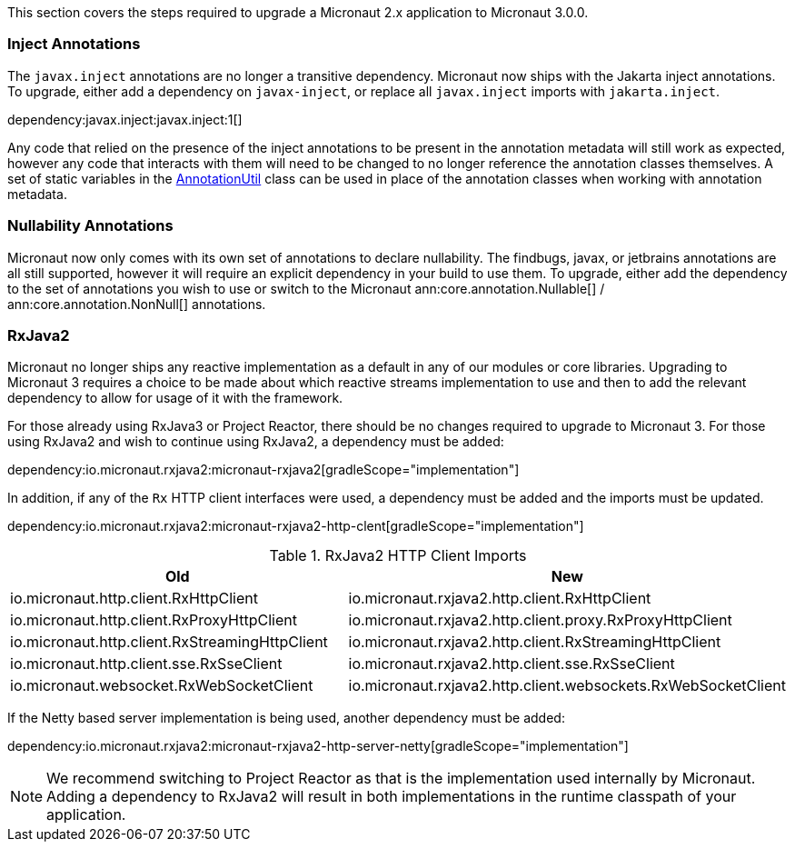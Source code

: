 This section covers the steps required to upgrade a Micronaut 2.x application to Micronaut 3.0.0.

=== Inject Annotations

The `javax.inject` annotations are no longer a transitive dependency. Micronaut now ships with the Jakarta inject annotations. To upgrade, either add a dependency on `javax-inject`, or replace all `javax.inject` imports with `jakarta.inject`.

dependency:javax.inject:javax.inject:1[]

Any code that relied on the presence of the inject annotations to be present in the annotation metadata will still work as expected, however any code that interacts with them will need to be changed to no longer reference the annotation classes themselves. A set of static variables in the link:{api}/io/micronaut/core/annotation/AnnotationUtil.html[AnnotationUtil] class can be used in place of the annotation classes when working with annotation metadata.

=== Nullability Annotations

Micronaut now only comes with its own set of annotations to declare nullability. The findbugs, javax, or jetbrains annotations are all still supported, however it will require an explicit dependency in your build to use them. To upgrade, either add the dependency to the set of annotations you wish to use or switch to the Micronaut ann:core.annotation.Nullable[] / ann:core.annotation.NonNull[] annotations.

=== RxJava2

Micronaut no longer ships any reactive implementation as a default in any of our modules or core libraries. Upgrading to Micronaut 3 requires a choice to be made about which reactive streams implementation to use and then to add the relevant dependency to allow for usage of it with the framework.

For those already using RxJava3 or Project Reactor, there should be no changes required to upgrade to Micronaut 3. For those using RxJava2 and wish to continue using RxJava2, a dependency must be added:

dependency:io.micronaut.rxjava2:micronaut-rxjava2[gradleScope="implementation"]

In addition, if any of the `Rx` HTTP client interfaces were used, a dependency must be added and the imports must be updated.

dependency:io.micronaut.rxjava2:micronaut-rxjava2-http-clent[gradleScope="implementation"]

.RxJava2 HTTP Client Imports
|===
|Old |New

| io.micronaut.http.client.RxHttpClient
| io.micronaut.rxjava2.http.client.RxHttpClient

| io.micronaut.http.client.RxProxyHttpClient
| io.micronaut.rxjava2.http.client.proxy.RxProxyHttpClient

| io.micronaut.http.client.RxStreamingHttpClient
| io.micronaut.rxjava2.http.client.RxStreamingHttpClient

| io.micronaut.http.client.sse.RxSseClient
| io.micronaut.rxjava2.http.client.sse.RxSseClient

| io.micronaut.websocket.RxWebSocketClient
| io.micronaut.rxjava2.http.client.websockets.RxWebSocketClient

|===

If the Netty based server implementation is being used, another dependency must be added:

dependency:io.micronaut.rxjava2:micronaut-rxjava2-http-server-netty[gradleScope="implementation"]

NOTE: We recommend switching to Project Reactor as that is the implementation used internally by Micronaut. Adding a dependency to RxJava2 will result in both implementations in the runtime classpath of your application.
